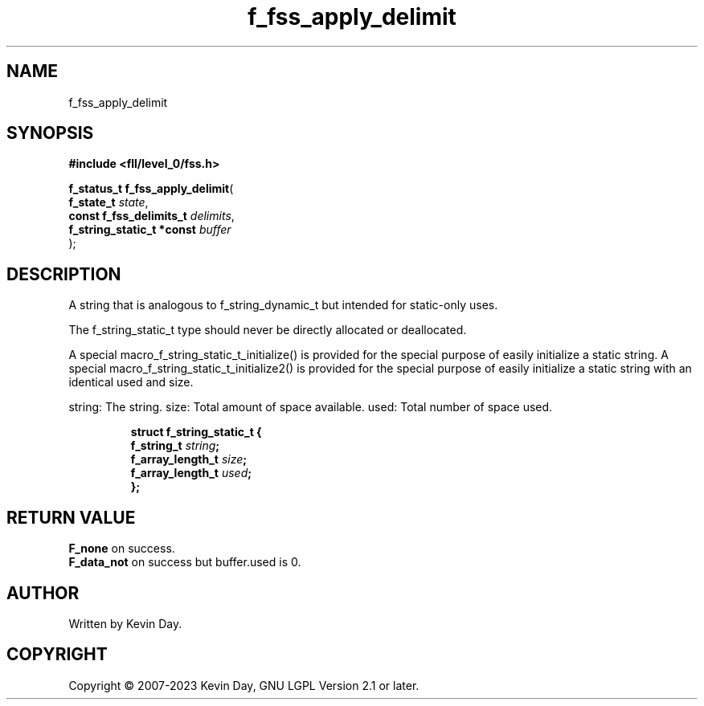 .TH f_fss_apply_delimit "3" "July 2023" "FLL - Featureless Linux Library 0.6.8" "Library Functions"
.SH "NAME"
f_fss_apply_delimit
.SH SYNOPSIS
.nf
.B #include <fll/level_0/fss.h>
.sp
\fBf_status_t f_fss_apply_delimit\fP(
    \fBf_state_t                \fP\fIstate\fP,
    \fBconst f_fss_delimits_t   \fP\fIdelimits\fP,
    \fBf_string_static_t *const \fP\fIbuffer\fP
);
.fi
.SH DESCRIPTION
.PP
A string that is analogous to f_string_dynamic_t but intended for static-only uses.
.PP
The f_string_static_t type should never be directly allocated or deallocated.
.PP
A special macro_f_string_static_t_initialize() is provided for the special purpose of easily initialize a static string. A special macro_f_string_static_t_initialize2() is provided for the special purpose of easily initialize a static string with an identical used and size.
.PP
string: The string. size: Total amount of space available. used: Total number of space used.
.sp
.RS
.nf
\fB
struct f_string_static_t {
  f_string_t       \fIstring\fP;
  f_array_length_t \fIsize\fP;
  f_array_length_t \fIused\fP;
};
\fP
.fi
.RE
.SH RETURN VALUE
.PP
\fBF_none\fP on success.
.br
\fBF_data_not\fP on success but buffer.used is 0.
.SH AUTHOR
Written by Kevin Day.
.SH COPYRIGHT
.PP
Copyright \(co 2007-2023 Kevin Day, GNU LGPL Version 2.1 or later.
